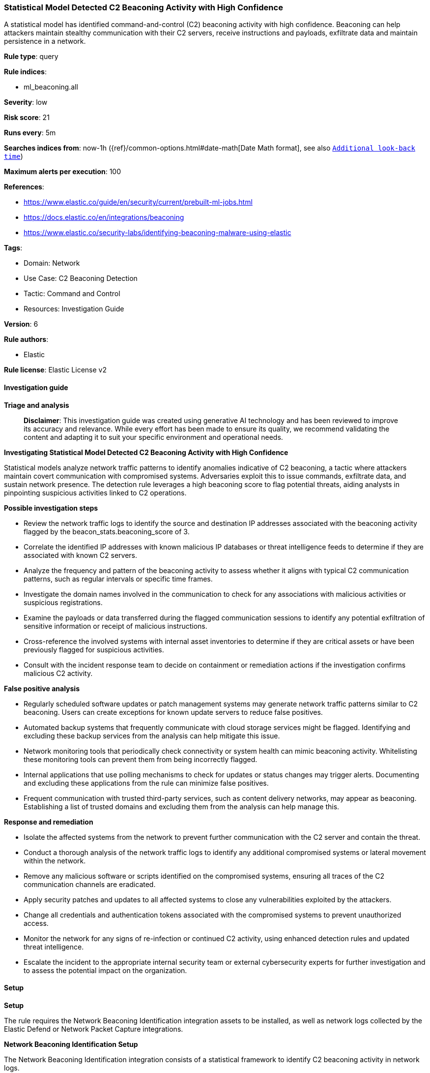 [[prebuilt-rule-8-14-21-statistical-model-detected-c2-beaconing-activity-with-high-confidence]]
=== Statistical Model Detected C2 Beaconing Activity with High Confidence

A statistical model has identified command-and-control (C2) beaconing activity with high confidence. Beaconing can help attackers maintain stealthy communication with their C2 servers, receive instructions and payloads, exfiltrate data and maintain persistence in a network.

*Rule type*: query

*Rule indices*: 

* ml_beaconing.all

*Severity*: low

*Risk score*: 21

*Runs every*: 5m

*Searches indices from*: now-1h ({ref}/common-options.html#date-math[Date Math format], see also <<rule-schedule, `Additional look-back time`>>)

*Maximum alerts per execution*: 100

*References*: 

* https://www.elastic.co/guide/en/security/current/prebuilt-ml-jobs.html
* https://docs.elastic.co/en/integrations/beaconing
* https://www.elastic.co/security-labs/identifying-beaconing-malware-using-elastic

*Tags*: 

* Domain: Network
* Use Case: C2 Beaconing Detection
* Tactic: Command and Control
* Resources: Investigation Guide

*Version*: 6

*Rule authors*: 

* Elastic

*Rule license*: Elastic License v2


==== Investigation guide



*Triage and analysis*


> **Disclaimer**:
> This investigation guide was created using generative AI technology and has been reviewed to improve its accuracy and relevance. While every effort has been made to ensure its quality, we recommend validating the content and adapting it to suit your specific environment and operational needs.


*Investigating Statistical Model Detected C2 Beaconing Activity with High Confidence*


Statistical models analyze network traffic patterns to identify anomalies indicative of C2 beaconing, a tactic where attackers maintain covert communication with compromised systems. Adversaries exploit this to issue commands, exfiltrate data, and sustain network presence. The detection rule leverages a high beaconing score to flag potential threats, aiding analysts in pinpointing suspicious activities linked to C2 operations.


*Possible investigation steps*


- Review the network traffic logs to identify the source and destination IP addresses associated with the beaconing activity flagged by the beacon_stats.beaconing_score of 3.
- Correlate the identified IP addresses with known malicious IP databases or threat intelligence feeds to determine if they are associated with known C2 servers.
- Analyze the frequency and pattern of the beaconing activity to assess whether it aligns with typical C2 communication patterns, such as regular intervals or specific time frames.
- Investigate the domain names involved in the communication to check for any associations with malicious activities or suspicious registrations.
- Examine the payloads or data transferred during the flagged communication sessions to identify any potential exfiltration of sensitive information or receipt of malicious instructions.
- Cross-reference the involved systems with internal asset inventories to determine if they are critical assets or have been previously flagged for suspicious activities.
- Consult with the incident response team to decide on containment or remediation actions if the investigation confirms malicious C2 activity.


*False positive analysis*


- Regularly scheduled software updates or patch management systems may generate network traffic patterns similar to C2 beaconing. Users can create exceptions for known update servers to reduce false positives.
- Automated backup systems that frequently communicate with cloud storage services might be flagged. Identifying and excluding these backup services from the analysis can help mitigate this issue.
- Network monitoring tools that periodically check connectivity or system health can mimic beaconing activity. Whitelisting these monitoring tools can prevent them from being incorrectly flagged.
- Internal applications that use polling mechanisms to check for updates or status changes may trigger alerts. Documenting and excluding these applications from the rule can minimize false positives.
- Frequent communication with trusted third-party services, such as content delivery networks, may appear as beaconing. Establishing a list of trusted domains and excluding them from the analysis can help manage this.


*Response and remediation*


- Isolate the affected systems from the network to prevent further communication with the C2 server and contain the threat.
- Conduct a thorough analysis of the network traffic logs to identify any additional compromised systems or lateral movement within the network.
- Remove any malicious software or scripts identified on the compromised systems, ensuring all traces of the C2 communication channels are eradicated.
- Apply security patches and updates to all affected systems to close any vulnerabilities exploited by the attackers.
- Change all credentials and authentication tokens associated with the compromised systems to prevent unauthorized access.
- Monitor the network for any signs of re-infection or continued C2 activity, using enhanced detection rules and updated threat intelligence.
- Escalate the incident to the appropriate internal security team or external cybersecurity experts for further investigation and to assess the potential impact on the organization.

==== Setup



*Setup*


The rule requires the Network Beaconing Identification integration assets to be installed, as well as network logs collected by the Elastic Defend or Network Packet Capture integrations.


*Network Beaconing Identification Setup*

The Network Beaconing Identification integration consists of a statistical framework to identify C2 beaconing activity in network logs.


*Prerequisite Requirements:*

- Fleet is required for Network Beaconing Identification.
- To configure Fleet Server refer to the https://www.elastic.co/guide/en/fleet/current/fleet-server.html[documentation].
- Network events collected by the https://docs.elastic.co/en/integrations/endpoint[Elastic Defend] or https://docs.elastic.co/integrations/network_traffic[Network Packet Capture] integration.
- To install Elastic Defend, refer to the https://www.elastic.co/guide/en/security/current/install-endpoint.html[documentation].
- To add the Network Packet Capture integration to an Elastic Agent policy, refer to https://www.elastic.co/guide/en/fleet/current/add-integration-to-policy.html[this] guide.


*The following steps should be executed to install assets associated with the Network Beaconing Identification integration:*

- Go to the Kibana homepage. Under Management, click Integrations.
- In the query bar, search for Network Beaconing Identification and select the integration to see more details about it.
- Follow the instructions under the **Installation** section.


==== Rule query


[source, js]
----------------------------------
beacon_stats.beaconing_score: 3

----------------------------------

*Framework*: MITRE ATT&CK^TM^

* Tactic:
** Name: Command and Control
** ID: TA0011
** Reference URL: https://attack.mitre.org/tactics/TA0011/
* Technique:
** Name: Web Service
** ID: T1102
** Reference URL: https://attack.mitre.org/techniques/T1102/
* Sub-technique:
** Name: Bidirectional Communication
** ID: T1102.002
** Reference URL: https://attack.mitre.org/techniques/T1102/002/
